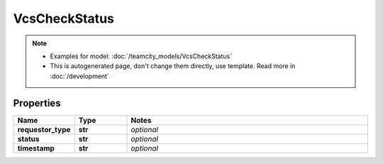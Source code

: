 VcsCheckStatus
#########

.. note::

  + Examples for model: :doc:`/teamcity_models/VcsCheckStatus`
  + This is autogenerated page, don't change them directly, use template. Read more in :doc:`/development`

Properties
----------
.. list-table::
   :widths: 15 15 70
   :header-rows: 1

   * - Name
     - Type
     - Notes
   * - **requestor_type**
     - **str**
     - `optional` 
   * - **status**
     - **str**
     - `optional` 
   * - **timestamp**
     - **str**
     - `optional` 


